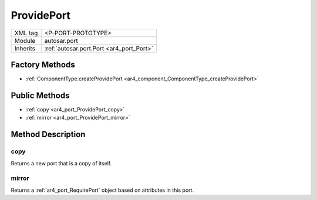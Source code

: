 .. _ar4_port_ProvidePort:

ProvidePort
===========

.. table::
   :align: left

   +--------------------+------------------------------------------+
   | XML tag            | <P-PORT-PROTOTYPE>                       |
   +--------------------+------------------------------------------+
   | Module             | autosar.port                             |
   +--------------------+------------------------------------------+
   | Inherits           | :ref:`autosar.port.Port <ar4_port_Port>` |
   +--------------------+------------------------------------------+

Factory Methods
---------------

* :ref:`ComponentType.createProvidePort <ar4_component_ComponentType_createProvidePort>`

Public Methods
--------------

* :ref:`copy <ar4_port_ProvidePort_copy>`
* :ref:`mirror <ar4_port_ProvidePort_mirror>`



Method Description
------------------

.. _ar4_port_ProvidePort_copy:

copy
~~~~

..  py:method:: ProvidePort.copy()

Returns a new port that is a copy of itself.

.. _ar4_port_ProvidePort_mirror:

mirror
~~~~~~

..  py:method:: ProvidePort.mirror()

Returns a :ref:`ar4_port_RequirePort` object based on attributes in this port.
